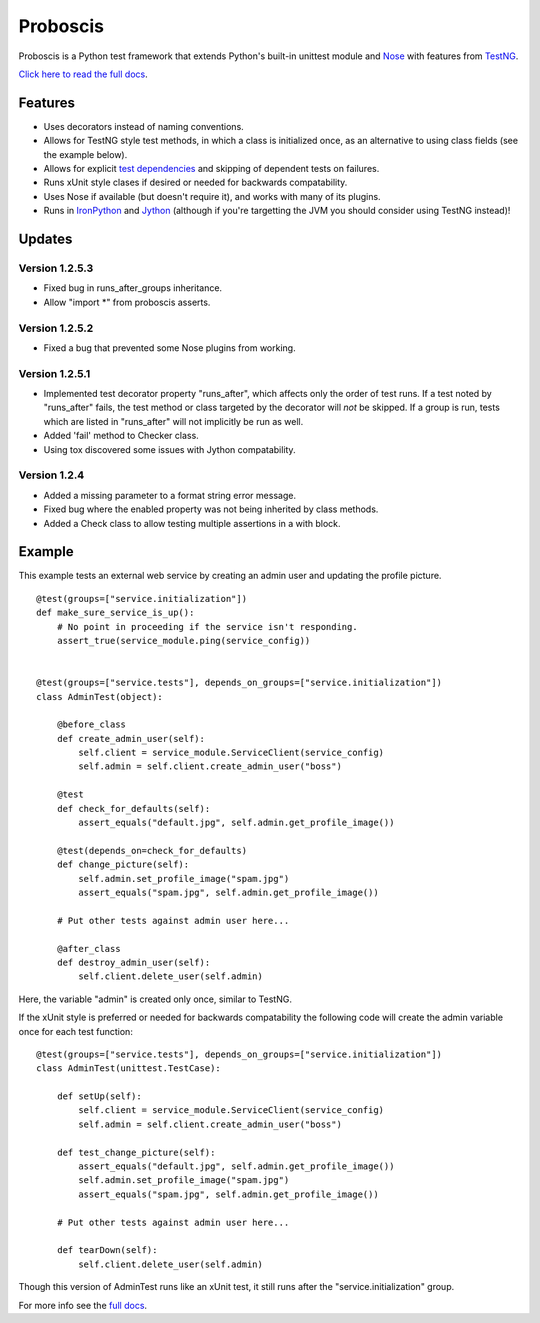 Proboscis
================

Proboscis is a Python test framework that extends Python's built-in unittest
module and `Nose`_ with features from `TestNG`_.

.. _Nose: http://readthedocs.org/docs/nose/en/latest/

.. _TestNG: http://testng.org/doc/index.html

`Click here to read the full docs`_.

.. _`Click here to read the full docs`: http://packages.python.org/proboscis/


Features
--------

- Uses decorators instead of naming conventions.

- Allows for TestNG style test methods, in which a class is initialized once,
  as an alternative to using class fields (see the example below).

- Allows for explicit `test dependencies`_ and skipping of dependent tests
  on failures.

- Runs xUnit style clases if desired or needed for backwards compatability.

- Uses Nose if available (but doesn't require it), and works with many of its
  plugins.

- Runs in `IronPython`_ and `Jython`_ (although if you're targetting the JVM
  you should consider using TestNG instead)!

.. _`test dependencies`: http://beust.com/weblog/2004/08/18/using-annotation-inheritance-for-testing/
.. _IronPython: http://ironpython.net/
.. _Jython: http://www.jython.org/



Updates
-------

Version 1.2.5.3
~~~~~~~~~~~~~~~

- Fixed bug in runs_after_groups inheritance.
- Allow "import *" from proboscis asserts.

Version 1.2.5.2
~~~~~~~~~~~~~~~

- Fixed a bug that prevented some Nose plugins from working.

Version 1.2.5.1
~~~~~~~~~~~~~~~

- Implemented test decorator property "runs_after", which affects only the
  order of test runs. If a test noted by "runs_after" fails, the test method
  or class targeted by the decorator will *not* be skipped. If a group is run,
  tests which are listed in "runs_after" will not implicitly be run as well.
- Added 'fail' method to Checker class.
- Using tox discovered some issues with Jython compatability.

Version 1.2.4
~~~~~~~~~~~~~

- Added a missing parameter to a format string error message.
- Fixed bug where the enabled property was not being inherited by class methods.
- Added a Check class to allow testing multiple assertions in a with block.


Example
-------

This example tests an external web service by creating an admin user and
updating the profile picture.

::

    @test(groups=["service.initialization"])
    def make_sure_service_is_up():
        # No point in proceeding if the service isn't responding.
        assert_true(service_module.ping(service_config))


    @test(groups=["service.tests"], depends_on_groups=["service.initialization"])
    class AdminTest(object):

        @before_class
        def create_admin_user(self):
            self.client = service_module.ServiceClient(service_config)
            self.admin = self.client.create_admin_user("boss")

        @test
        def check_for_defaults(self):
            assert_equals("default.jpg", self.admin.get_profile_image())

        @test(depends_on=check_for_defaults)
        def change_picture(self):
            self.admin.set_profile_image("spam.jpg")
            assert_equals("spam.jpg", self.admin.get_profile_image())

        # Put other tests against admin user here...

        @after_class
        def destroy_admin_user(self):
            self.client.delete_user(self.admin)



Here, the variable "admin" is created only once, similar to TestNG.

If the xUnit style is preferred or needed for backwards compatability the
following code will create the admin variable once for each test function:

::

    @test(groups=["service.tests"], depends_on_groups=["service.initialization"])
    class AdminTest(unittest.TestCase):

        def setUp(self):
            self.client = service_module.ServiceClient(service_config)
            self.admin = self.client.create_admin_user("boss")

        def test_change_picture(self):
            assert_equals("default.jpg", self.admin.get_profile_image())
            self.admin.set_profile_image("spam.jpg")
            assert_equals("spam.jpg", self.admin.get_profile_image())

        # Put other tests against admin user here...

        def tearDown(self):
            self.client.delete_user(self.admin)

Though this version of AdminTest runs like an xUnit test, it still runs after
the "service.initialization" group.

For more info see the `full docs`_.

.. _`full docs`: http://packages.python.org/proboscis/
